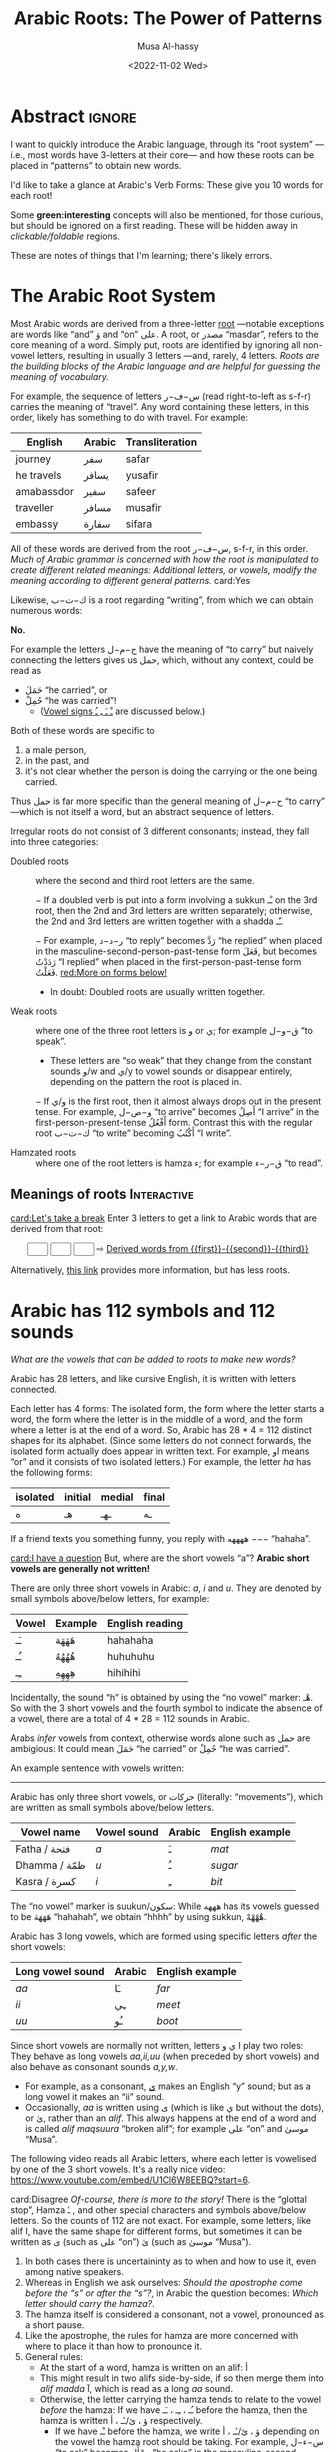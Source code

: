 # -*- eval: (my/execute-startup-blocks) -*-
#+title: Arabic Roots: The Power of Patterns
#+date: <2022-11-02 Wed>
#+description: Let's learn about how the Arabic language makes use of “roots” to obtain various words
#+author: Musa Al-hassy
#+email: alhassy@gmail.com
#+fileimage: https://unsplash.com/photos/Ejdemp9O7Po
#+filetags: arabic javascript emacs

* Abstract :ignore:

I want to quickly introduce the Arabic language, through its “root system” ---i.e., most words have 3-letters at their
core--- and how these roots can be placed in “patterns” to obtain new words.

I'd like to take a glance at Arabic's Verb Forms: These give you 10 words for each root!

Some *green:interesting* concepts will also be mentioned, for those curious, but should be ignored on a first
reading. These will be hidden away in /clickable/foldable/ regions.

These are notes of things that I'm learning; there's likely errors.

* The Arabic Root System
:PROPERTIES:
:CUSTOM_ID: The-Arabic-Root-System
:END:

Most Arabic words are derived from a three-letter [[doc:arabic-root][root]] ---notable exceptions are words like “and” وَ
and “on” علی.  A root, or مصدر “masdar”, refers to the core meaning of a word.  Simply put, roots are identified by
ignoring all non-vowel letters, resulting in usually 3 letters ---and, rarely, 4 letters.  /Roots are the building
blocks of the Arabic language and are helpful for guessing the meaning of vocabulary./

For example, the sequence of letters س−ف−ر (read right-to-left as s-f-r) carries the meaning of “travel”.
Any word containing these letters, in this order, likely has something to do with travel. For example:

   | English    | Arabic | Transliteration |
   |------------+--------+------------ |
   | journey    | سفر     | safar           |
   | he travels | يسافر    | yusafir         |
   | amabassdor | سفير    | safeer          |
   | traveller  | مسافر    | musafir         |
   | embassy    | سفارة    | sifara          |

All of these words are derived from the root س−ف−ر, s-f-r, in this order.
/Much of Arabic grammar is concerned with how the root is manipulated to create different related meanings:
Additional letters, or vowels, modify the meaning according to different general patterns./
card:Yes

Likewise, ك−ت−ب is a root regarding “writing”, from which we can obtain numerous words:
#+html: <center><a href="http://oerabic.llc.ed.ac.uk/"><img src="http://roots.oerabic.llc.ed.ac.uk/wp-content/uploads/sites/8/2020/02/1a1.png" height=500></a></center>

# *The emphasis on root consonants means that vowels, especially short vowels, are of secondary importance.*

#+begin_details "Can't we simply just stick the roots together?"
*No.*

For example the letters ح−م−ل have the meaning of “to carry” but naively connecting the letters gives us حمل, which,
without any context, could be read as
- حَمَلَ “he carried”, or
- حُمِلْ “he was carried”!
  - ([[doc:arabic-vowels][Vowel signs ـْ ـَ ـِ ـُ]] are discussed below.)

Both of these words are specific to
1. a male person,
2. in the past, and
3. it's not clear whether the person is doing the carrying or the one being carried.

Thus حمل is far more specific than the general meaning of ح−م−ل “to carry” ---which is not itself a word, but an abstract
sequence of letters.

#+end_details

#+begin_details Irregular Roots
Irregular roots do not consist of 3 different consonants; instead, they fall into three categories:

+ Doubled roots :: where the second and third root letters are the
  same.

  − If a doubled verb is put into a form involving a sukkun ـْـ
    on the 3rd root, then the 2nd and 3rd letters are written
    separately; otherwise, the 2nd and 3rd letters are written together
    with a shadda ـّـ.

  − For example, ر−د−د “to reply” becomes رَدَّ “he replied” when placed in the
    masculine-second-person-past-tense form فَعَلَ, but becomes رَدَدْتُ “I replied” when placed in the
    first-person-past-tense form فَعَلْتُ. [[red:More on forms below!]]

  - In doubt: Doubled roots are usually written together.

+ Weak roots :: where one of the three root letters is و or ي; for example ق−و−ل “to speak”.
  - These letters are “so weak” that they change from the constant sounds و/w and ي/y to vowel
    sounds or disappear entirely, depending on the pattern the root is placed in.
  − If و‌/ي is the first root, then it almost always drops out in the present tense.
    For example, و−ص−ل “to arrive” becomes أَصِلُ “I arrive” in the first-person-present-tense
    أَفْعُلُ form. Contrast this with the regular root ك−ت−ب “to write” becoming أَكْتُبُ “I write”.

  # - If و/ي is the second root, it becomes a /short vowel/ if the form places a sukuun on the 3rd root, and otherwise it becomes a /long vowel/.

+ Hamzated roots :: where one of the root letters is hamza ء; for example ق−ر−ء “to read”.
#+end_details

** Meanings of roots :Interactive:
:PROPERTIES:
:CUSTOM_ID: Meanings-of-roots
:END:

[[card:Let's take a break]]
Enter 3 letters to get a link to Arabic words that are derived from that root:
#+begin_export html
<p hidden> See: https://alhassy.github.io/AngularJSCheatSheet/ </p>
<center ng-app> <!-- ⟨0⟩ AngularJS is active for this div -->
    <!-- ⟨1⟩ Actually load AngularJS -->
    <script src="https://ajax.googleapis.com/ajax/libs/angularjs/1.8.2/angular.min.js"> </script>

      <!-- ⟨2⟩ The *value* of these text boxes are named “first, second, third” -->
      <input type="text" maxlength="1" size="1" ng-model="third" ng-init="third ='ب'">
      <input type="text" maxlength="1" size="1" ng-model="second" ng-init="second ='ت'">
      <input type="text" maxlength="1" size="1" ng-model="first" ng-init="first ='ك'">
      ⇨
      <!-- ⟨3⟩ Actually use the “first, second, third” values here, *whenever* they are updated! -->
      <a href="https://en.wiktionary.org/wiki/{{first}}_{{second}}_{{third}}#Derived_terms">Derived words from {{first}}-{{second}}-{{third}}</a>
</center>
#+end_export

Alternatively, [[https://arabic.fi/roots/67-42-40][this link]] provides more information, but has less roots.
* Arabic has 112 symbols and 112 sounds
:PROPERTIES:
:CUSTOM_ID: Arabic-has-112-symbols-and-112-sounds
:END:

# Vowels and consonants are added around the roots to create related words.
#
# What are Arabic's vowels?


/What are the vowels that can be added to roots to make new words?/

Arabic has 28 letters, and like cursive English, it is written with letters connected.

Each letter has 4 forms: The isolated form, the form where the letter starts a word, the form where the letter is in the
middle of a word, and the form where a letter is at the end of a word. So, Arabic has 28 * 4 = 112 distinct shapes for
its alphabet.  (Since some letters do not connect forwards, the isolated form actually does appear in written text.  For
example, او means “or” and it consists of two isolated letters.)  For example, the letter /ha/ has the following forms:
| isolated | initial | medial | final |
|----------+---------+--------+-------|
| ه        | هـ       | ـهـ     | ـه     |

If a friend texts you something funny, you reply with ههههه −−− “hahaha”.

[[card:I have a question]]
But, where are the short vowels “a”? *Arabic short vowels are generally not written!*

There are only three short vowels in Arabic: /a/, /i/ and /u/.
They are denoted by small symbols above/below letters, for example:
     | Vowel | Example | English reading |
     |-------+---------+-----------------|
     | ـَـ     | هَهَهَهَ    | hahahaha        |
     | ـُـ     | هُهُهُهُ    | huhuhuhu        |
     | ـِـ     | هِهِهِهِ    | hihihihi        |

Incidentally, the sound “h” is obtained by using the “no vowel” marker: هْـ.  So with the 3 short vowels and the fourth
symbol to indicate the absence of a vowel, there are a total of 4 * 28 = 112 sounds in Arabic.

#+begin_details Tell me more about Arabic Vowels!
Arabs /infer/ vowels from context, otherwise words alone such as حمل are ambigious: It could mean حَمَلَ “he carried” or حُمِلْ
“he was carried”.

An example sentence with vowels written:
#+attr_html: :width 90% :height 200px
[[../images/arabic-irab.png]]
#
# Prophet Muhammad is known to have said:
# | أنَا مَدِينَةُ الْعِلْمِ وَعَلَيٌ بَابُهَا                                |
# | /I am the city of knowledge and Ali is its gate/ |
#

------------------------------------------------------------------------------------------------------------------------
Arabic has only three short vowels, or حركات (literally: “movements”), which are written as small symbols above/below
letters.

| Vowel name  | Vowel sound | Arabic | English example |
|-------------+-------------+--------+-----------------|
| Fatha / فتحة  | /a/           | ـَ       | /mat/             |
| Dhamma / ظمّة | /u/           | ـُ       | /sugar/           |
| Kasra / كسرة | /i/           | ـِ       | /bit/             |

The “no vowel” marker is suukun/سكون: While هههه has its vowels guessed to be هَهَهَهَ “hahahah”, we obtain “hhhh” by using
sukkun, هْهْهْهْ.

Arabic has 3 long vowels, which are formed using specific letters /after/ the short vowels:
 | Long vowel  sound | Arabic | English example |
 |-------------------+--------+-----------------|
 | /aa/                | ـَا      | /far/             |
 | /ii/                | ـِي      | /meet/            |
 | /uu/                | ـُو      | /boot/            |

Since short vowels are normally not written, letters ا ي و play two roles: They behave as long vowels /aa,ii,uu/ (when
preceded by short vowels) and also behave as consonant sounds /a,y,w/.
 + For example, as a consonant, [[https://arabic.fi/letters/74][ي]] makes an English “y” sound; but as a long vowel it makes an “ii” sound.
 + Occasionally, /aa/ is written using ی (which is like ي but without the dots), or یٰ, rather than an
   /alif/. This always happens at the end of a word and is called /alif maqsuura/
   “broken alif”; for example علی “on” and موسیٰ “Musa”.

The following video reads all Arabic letters, where each letter is vowelised by one of the 3 short vowels. It's a really
nice video: https://www.youtube.com/embed/U1Cl6W8EEBQ?start=6.
#+end_details

card:Disagree
/Of-course, there is more to the story!/ There is the “glottal stop”, Hamza ـٔ , and other special characters and symbols
above/below letters.  So the counts of 112 are not exact.  For example, some letters, like alif ا, have the same shape
for different forms, but sometimes it can be written as ی (such as علی “on”) یٰ (such as موسیٰ “Musa”).

#+begin_details "The Arabic Hamza ـٔ is like the English Apostrophe ـ'"
# /Hamza/ ء is a “half” letter; it can be written in a variety of ways: By itself on the line ء or carried by an /alif/
# أ or by /ya/ یٔ/ـٔـ or by /waw/ ؤ.

     1. In both cases there is uncertaininty as to when and how to use it, even among native speakers.
     2. Whereas in English we ask ourselves: /Should the apostrophe come before the “s” or after the “s”?/, in Arabic the
        question becomes: /Which letter should carry the hamza?/.
     3. The hamza itself is considered a consonant, not a vowel, pronounced as a short pause.
     4. Like the apostrophe, the rules for hamza are more concerned with where to place it than how to pronounce it.
     5. General rules:
        - At the start of a word, hamza is written on an alif: أ
        - This might result in two alifs side-by-side, if so then merge them
          into /alif madda/ آ, which is read as a long /aa/ sound.
        - Otherwise, the letter carrying the hamza tends to relate to the vowel /before/ the hamza:
          If we have ـُـ ، ـِـ ، ـَـ before the hamza, then the hamza is written ؤ ، یٔ/ـٔـ ، أ respectively.
          - If we have ـْـ before the hamza, we write ؤ ، یٔ/ـٔـ ، أ
            depending on the vowel the hamza root should be taking.
            For example, س−ء−ل “to ask” becomes يسْأَل “he asks” in the
            masculine-second-person-present-tense (يَفْعَلُ form, for this
            particular root).
#+end_details

The following video reads all Arabic letters, where each letter is vowelised by one of the 3 short vowels. It's a really
nice video.
#+html: <center><iframe width="560" height="315" src="https://www.youtube.com/embed/U1Cl6W8EEBQ?start=6" title="YouTube video player" frameborder="0" allow="accelerometer; autoplay; clipboard-write; encrypted-media; gyroscope; picture-in-picture" allowfullscreen></iframe></center>
* ف−ع−ل : The template for any 3 core root letters
:PROPERTIES:
:CUSTOM_ID: ف-ع-ل-The-template-for-any-3-core-root-letters
:END:

As a symbol to represent the three root letters of any word, Arabic grammar uses the roots of the prototypical verb فعل
“to do”, read /fa'al/.

For example, the root ك−ت−ب is associated with “writing”.  The word for “office” مَكْتَب is the مَفْعَل-pattern: The root
letters have مَـ before them, a sukkun ـْـ over the first root letter, and a fatha ـَـ over the second root letter. In the
same way, “books” كُتُب is the فُعُل-pattern.


[[card:Let's take a break]]
Below are some example patterns.  /If you are faced with an Arabic word that you have never heard before, you can guess
the meaning by its root and pattern./

** The فَعَّال-pattern: “the person whose job is X”
:PROPERTIES:
:CUSTOM_ID: The-فَعَّال-pattern-the-person-whose-job-is-X
:END:
This pattern gives the profession associated with a core root. Here's some examples:

| Profession     | Core meaning   |
|----------------+----------------|
| كَتَّاب            | ك−ت−ب        |
| Scribe         | to write       |
|----------------+----------------|
| فَنَّان             | ف−ن−ن         |
| Artist         | to be artistic |
|----------------+----------------|
| خَبَّاز            | خ−ب−ز         |
| Baker          | to bake        |
|----------------+----------------|
| عَطَّار            | ع−ط−ر          |
| Perfume vendor | to perfume     |
|----------------+----------------|
| رَكَّاض           | ر−ك−ظ          |
| Runner         | to run         |
|----------------+----------------|
| جَرَّاح            | ج−ر−ح          |
| Surgeon        | to cut         |
|----------------+----------------|

** The مَفعَل-pattern: “the place where X is done”
:PROPERTIES:
:CUSTOM_ID: The-مَفعَل-pattern-the-place-where-X-is-done
:END:

This pattern gives the place associated with a core root. Here's some examples:

| Place          | Core meaning |
|----------------+--------------|
| مَسكَن           | س−ك−ن       |
| home           | to live      |
|----------------+--------------|
| مَكتَب           | ك−ت−ب      |
| office         | to write     |
|----------------+--------------|
| مَدخَل           | د−خ−ل        |
| entrance       | to enter     |
|----------------+--------------|
| مَخبَز             | خ−ب−ز       |
| bakery         | to bake      |
|----------------+--------------|
| مَعبَر             | ع−ب−ر       |
| crossing point | to cross     |
|----------------+--------------|
| مَسبَح            | س−ب−ح      |
| swimming pool  | to swim      |

** TODO COMMENT The مِفعَال-pattern: “the tool used to do X” :Not_Urgent:
:PROPERTIES:
:CUSTOM_ID: The-مِفعَال-pattern-the-tool-used-to-do-X
:END:

Arabic words with the pattern Instrument noun.

| Tool | Core meaning  |
|------+---------------|
| مِنشَار  | ن−ش−ر −      |
| Saw  | to distribute | <--- Maybe not a great example.

** TODO COMMENT The فَعَيْل-pattern: “the cute, small, X”  :Not_Urgent:
:PROPERTIES:
:CUSTOM_ID: COMMENT-The-فَعَيْل-pattern-the-cute-small-X
:END:

This is known as the dimunative. For example, in English we say /ducky/ to refer to a small duck ---whereas /duckling/ also
means a small duck, but it is more formal.

| Dimunative | Original word |
|------------+---------------|

* Verb Forms: The True Power of Arabic's Form System

# If you see a word, you can guess at its meaning by recognising which form it is in and what its root is.

The richness of Arabic is based on its system of word roots, and nowhere is this more evident than in the verb system. card:Agree

In English we can add extra letters to form different but connected meanings ---for example: /value, revalue, validate/.
Arabic takes this principle much farther with many different patterns that add meaning to the origninal root form.
These /derived/ forms are the major way in which Arabic achieves its richness of vocabulary. For example, from ق−ت−ل “to
kill”, we can obtain
| he killed                         | قتل  | qatala     |
| he massacred (“killed intensely”) | قتّل  | qattala    |
| he battled (“tried to kill”)      | قاتل  | qaatala    |
| they fought each other            | تقاتلوا | taqaataluu |

Here are the significant verb forms. For simplicitly, I'm presenting them in the /past tense/ using the root ف−ع−ل “to
do”.
| Form      | Common Meanings                                       | Example                                                      |
|-----------+-------------------------------------------------------+--------------------------------------------------------------|
| 1.  [[https://arabic.tripod.com/Verbs01.htm#:~:text=or%20has%20done.-,1)%20Fa%22al(a),-The%20first%20structure][فَعَلَ]]    | “doing an action X”; (this is the most basic form)    | كَتَبَ “he wrote” from ك−ت−ب “to write”                       |
|-----------+-------------------------------------------------------+--------------------------------------------------------------|
| 2.  [[https://arabic.tripod.com/VerbForms1.htm#:~:text=Form%20II%20of%20Arabic%20Verbs][فَعَّلَ]]    | “doing X to another”; “making another do X”           | خَرّجَ “he made someone go-out/graduate” from خ−ر−ج “to go out” |
|           | “doing X intensely/repeatedly”                        | كَسَّرَ “he smashed” from ك−س−ر “to break”                      |
|-----------+-------------------------------------------------------+--------------------------------------------------------------|
| 3.  [[https://arabic.tripod.com/VerbForms1.htm#:~:text=Form%20III%20of%20Arabic%20Verbs][فَاعَلَ]]   | “doing X with someone else”                           | جَالَسَ “he sat with (someone)” from ج−ل−س “to sit”            |
|           | “trying to do X”                                      | سَابَقَ “he raced” from س−ب−ق “to come before”                 |
|-----------+-------------------------------------------------------+--------------------------------------------------------------|
| 4.  [[https://arabic.tripod.com/VerbForms2.htm#:~:text=Form%20IV%20of%20Arabic%20Verbs][أَفْعَلَ]]   | [[doc:arabic-transitive][Transitive]] meaning: “doing X to another”; like Form-2 | أَسْخَنَ “he heated (something)” from س−خ−ن “to be hot”          |
|-----------+-------------------------------------------------------+--------------------------------------------------------------|
| 5.  [[https://arabic.tripod.com/VerbForms4.htm#:~:text=Form%20V%20of%20Arabic%20Verbs][تَفَعَّلَ]]   | “doing X to yourself”; this is Form-2 + تَـ             | تَذَكَّرَ “he remembered” from ذ−ك−ر “to remind”                   |
|-----------+-------------------------------------------------------+--------------------------------------------------------------|
| 6.  [[https://arabic.tripod.com/VerbForms4.htm#:~:text=Form%20VI%20of%20Arabic%20Verbs][تَفَاعَلَ]]   | “doing X together (as a group)”; this is Form-3 + تَـ   | تَعَاوَنَ “he cooperated” from ع−و−ن “to help”                     |
|-----------+-------------------------------------------------------+--------------------------------------------------------------|
| 7.  [[https://arabic.tripod.com/VerbForms2.htm#:~:text=Form%20VII%20of%20Arabic%20Verbs][اِنْفَعَلَ]]   | [[doc:arabic-passive][Passive]] meaning: “to be X-ed”. This is Form-1 + اِنْـ     | اِنْحَمَلَ “he was carried” from ح−م−ل “to carry”                   |
|-----------+-------------------------------------------------------+--------------------------------------------------------------|
| 8.  [[https://arabic.tripod.com/VerbForms3.htm][اِفْتَعَلَ]]   | No consistent meaning;  “to make yourself do X”       | اِفْتَعَلَ “he incited” from ف−ع−ل “to do”                         |
|-----------+-------------------------------------------------------+--------------------------------------------------------------|
| 9.  [[https://arabic.tripod.com/VerbForms5.htm#:~:text=Form%20IX%20of%20Arabic%20Verbs][اِفْعَلَّ]]   | ‌used for changing colours: “to turn colour X”         | اِحْمَرَّ “he blushed / turned-red” from أحمر “red”                   |
|-----------+-------------------------------------------------------+--------------------------------------------------------------|
| 10.  [[https://arabic.tripod.com/VerbForms5.htm#:~:text=Form%20X%20of%20Arabic%20Verbs][اِسْتَفْعَلَ]] | “asking for X”; this is nearly Form-1 + اِسْتَـ            | اِسْتَعْلَمَ “he inquired” from ع−ل−م “to know”                      |
|           | “to consider or find something to have quality X”     | اِسْتَحْسَنَ “he admired” from ح−س−ن “to be beautiful”             |
|-----------+-------------------------------------------------------+--------------------------------------------------------------|

- *Exercise!* Place the roots ع−م−ل into all of these patterns, except form-9; then guess their meanings!  ( [[https://en.wiktionary.org/wiki/%D8%B9_%D9%85_%D9%84#Derived_terms][Solution]] )
- [[https://www.almaany.com/en/dict/ar-en/%D8%AC%D9%8E%D8%A7%D9%84%D9%8E%D8%B3%D9%8E][AlManny.com]] is an excellent online dictionary to finding out the meanings of words when placing them in these forms.

#+begin_details "All the derived forms do not exist for all roots, but most roots have at least one or two forms in general circulation."

1. You'll need to look in a dictionary, or the above root-meaning tool, to know exactly which forms exist.

2. There are an additional 5 forms, but they are super rare in usage.

3. In addition, Arabic speakers will sometimes make up new verbs from existing roots, either as a joke or in an
   effort to be creative or /✨poetic💐/.
#+end_details
* Closing & Useful Resources
:PROPERTIES:
:CUSTOM_ID: useful-resource-https-arabic-fi
:END:

I've often seen introductions to Arabic mention the power of roots & patterns, but one usually has to work through a
host of fundamental topics before actually seeing some of these patterns.

I've written this brief introduction so that one can actually see some of these patterns in action.

It's been a lot of fun ---I had to learn a lot more than I thought I knew to make this happen.
/It seems writing about things forces you to understand them better!/

Anyhow, I'm going to keep writing about Arabic since it seems fun and I'd like to have a way to quickly review my notes
on what I'm learning.

** Resources

+ [[https://www.amazon.ca/Mastering-Arabic-Grammar-Mahmoud-Wightwick/dp/1403941092][Mastering Arabic Grammar]] by Jane Wightwick & Mahmoud Gaafar

  Perhaps the most accessible book I've seen on Arabic grammar.

  It's a small book, whose chapters are also small/focused and digestible.

  It assumes you're familiar with the Arabic alphabet and takes you to forming
  full sentences, and reading short stories.

+ https://arabic.fi/

  Almost every word in every sentence and phrase on this website is
  clickable, and takes you to a page with generous information about the
  word, along with audio clips. It's a free, beautiful, interactive website.

+ [[http://allthearabicyouneverlearnedthefirsttimearound.com/wp-content/uploads/2014/03/All-The-Arabic-Searchable-PDF.pdf][All The Arabic You Never Learned The First Time Around (PDF)]]

  This seems like a very good book.

+ [[http://oerabic.llc.ed.ac.uk/?p=2756][OERabic]]

  OERabic is an ambitious initiative that aims to enhance the mastering of Arabic by creating bespoke creative learning
  (and teaching) resources.

* Appendix: Arabic Input Setup
:PROPERTIES:
:CUSTOM_ID: Arabic-Input-Setup
:END:

# :Maybe_make_its_own_article:

** Intro :ignore:
[[card:I have a question]] How was this article written?  [[https://www.spacemacs.org/][Emacs]]!

On the /left/ below is what I type, and on the /right/ is what you see in this article (which include hover/tooltips for the
cards).

--------------------------------------------------------------------------------
#+begin_org-demo :result-color "white" :source-color "white"
[[card:I have a question]] How was this article written? green:Emacs!

card:Yes With Emacs, I type /phonetically/ (based on sounds) to get Arabic; e.g.,
typing  *musy$ alHsaIY* gives me *موسیٰ الحسائي*, my name /Musa Al-hassy/.
#+end_org-demo

Moreover, this is how Arabic looks like within Emacs:

#+CAPTION: This is how Arabic looks like within Emacs. (Old Arabic did not have any of the coloured symbols; not even the dots!)
#+attr_html: :width 90% :height 200px
[[../images/arabic-irab.png]]
:Source_ShantyTheme:
     Prophet Muhammad is known to have said:
                أنَا مَدِينَةُ الْعِلْمِ وَعَلَيٌ بَابُهَا
  /I am the city of knowledge and Ali is its gate/
:End:

--------------------------------------------------------------------------------

The rest of this section details my [[https://www.spacemacs.org/][Emacs]] setup.

** The /look/ within Emacs
:PROPERTIES:
:CUSTOM_ID: The-look-within-Emacs
:END:
#+begin_src emacs-lisp
;; Makes all dots, hamza, diadiract marks coloured!
(set-fontset-font "fontset-default" '(#x600 . #x6ff) "Amiri Quran Colored")
#+end_src

#+begin_details "How did I find this font?"

1. Look for a font I like on  https://fonts.google.com/?subset=arabic
2. =brew search amiri=
   - Look to see if there is a font associated with it
3. =brew install font-amiri=
   - Install the likely candidate
4. =(set-fontset-font "fontset-default" '(#x600 . #x6ff) "Amiri Quran Colored")=
   - Get the full name by: Emacs -> Options -> Set Default Font
#+end_details

#+begin_details "Why even bother with this line?"

I found that I personally need the above doc:set-fontset-font line, since
I was typing the phrase
  | اهلاً وسهلاً                                 |
  | “Hello, and welcome”                     |
  | Literally: ‌/Be with family, and at ease/ |

Yet I could not see the Fatha Tanween, ـًـ, on the Lam-Alif لا.  This issue was only within Emacs: When I exported to
HTML via kbd:C-c_C-e_h_o then لاً would render with the tanween.

Anyhow, here are some other fun fonts to try out.
#+begin_src emacs-lisp
 "Times New Roman"    ;; Default?
 "Libian SC"          ;; Default?
 "Noto Sans Arabic"   ;; Also good! -- brew install  font-noto-sans-arabic  --cask
 "Sana"               ;; is super fun!
 "Al Bayan"
 "Baghdad"
 "Damascus"           ;; Thin
 "Beirut"             ;; Super thick!
 "KufiStandardGK"     ;; Reasonable bold
 "Diwan Kufi"         ;; fancy, almost calligraphic
 "DecoType Naskh"     ;; Tight; looks like handwritten; does not support `___` elongations.
 "Farah"              ;; sloppy handwritten
 "Waseem"             ;; handwritten
 "Farisi"             ;; Persian-style: Super thin and on an angle
 "Noto Nastaliq Urdu" ;; Like Farisi, but a bit larger & thicker
 "Noto Kufi Arabic UI"
 "Geeza Pro"          ;; nice and thick
 "DecoType Naskh"
#+end_src
#+end_details

** Actually typing Arabic
:PROPERTIES:
:CUSTOM_ID: Actually-typing-Arabic
:END:

The ="arabic"= input method (via =C-\=, which is doc:toggle-input-method) just changes my English QWERTY keyboard into an
Arabic keyboard ---useful if one has already mastered touch typing in Arabic!

In contrast, the Perso-Arabic input method (known as =farsi-transliterate-banan=) uses a system of transliteration: ASCII
keys are phonetically mapped to Arabic letters.
+ =C-\ farsi-transliterate-banan RET M-x describe-input-method= to enter this method and to learn more about it.
  - For example, =wrb= ≈ عرب and =alwrbYTh= ≈ العربية
+ When you're done writing in Arabic, just press =C-\= to toggle back to English.

#+begin_details "M-x describe-input-method"
#+begin_example
Input method: farsi-transliterate-banan (mode line indicator:ب)

Intuitive transliteration keyboard layout for persian/farsi.
  See http://www.persoarabic.org/PLPC/120036 for additional documentation.


KEYBOARD LAYOUT
---------------
This input method works by translating individual input characters.
Assuming that your actual keyboard has the ‘standard’ layout,
translation results in the following "virtual" keyboard layout
(the labels on the keys indicate what character will be produced
by each key, with and without holding Shift):

     +----------------------------------------------------------+
      | ۱ ! | ۲ ْ | ۳ ً | ۴ ٰ | ۵ ٪ | ۶ َ | ۷ & | ۸ * | ۹ ( | ۰ ) | − ـ‎ | = + | ٔ ّ |
     +----------------------------------------------------------+
        | غ‎ ق‎ | ع‎ ء‎ | ِ ٍ | ر‎ R | ت‎ ط‎ | ی‎ ي‎ | و‎ ٓ | ی‎ ئ‎ | ُ ٌ | پ‎ P | [ { | ] } |
       +---------------------------------------------------------+
         | ا‎ آ‎ | س‎ ص‎| د‎ ٱ‎ | ف‎ إ‎ | گ‎ غ‎ | ه‎ ح‎ | ج‎ ‍ | ک‎ ك‎ | ل‎ L | ؛‎ : | ' " | \ | |
        +--------------------------------------------------------+
           | ز‎ ذ‎ | ض‎ ظ‎ | ث‎ ٕ | و‎ ؤ‎ | ب‎ B | ن‎ « | م‎ » | ، < | . > | ‌ ؟‎ |
          +-----------------------------------------------+
                    +-----------------------------+
                    |          space bar          |
                    +-----------------------------+

KEY SEQUENCE
------------
You can also input more characters by the following key sequences:

Th ة   kh خ   sh ش   ch چ
#+end_example
#+end_details

Also watch [[https://emacsconf.org/2021/talks/bidi/][Perso-Arabic Input Methods And BIDI Aware Apps]] (also on [[https://www.youtube.com/watch?v=kqIZb80OIKE&ab_channel=EmacsConfandEmacshangouts][youtube]]).

#+begin_box "Vowel me to the moon!" :background-color blue
| fatha | fathaTan | kasrah | kasrahTan | dhama | dhamTan | sukun | hamza | alif | madda | shadda |
|   بَ  | بً       | بِ     | بٍ        | بُ    | بٌ      | بْ    | بٔ    | بٰ   | بٓ    | بّ     |
|   ^   | #        | e      | E         | o     | O       | @     | `     | $    | U     | ~      |
#+end_box

#+begin_box "Arabic Tatweel: Stretching out the handwritten text for beauty!"
We can obtain elongation by pressing underscore: =j_______w________f_______r= gives us جـــــــعـــــــفــــــــر
- جعفر is read /Jaafar/; it is a [[https://en.wikipedia.org/wiki/Ja%CA%BDfar][popular name]] that also means /small stream/.
#+end_box

** Typing /outside/ of Emacs

[[https://www.typingclub.com/sportal/program-115.game][TypingClub ~ Arabic]] is a fun & free website to learn how to type Arabic on a standard keyboard. I highly recommend it.

Being able to type Arabic while /thinking/ in Arabic, instead of thinking of sounds using the English alphabet to approximate
Arabic sounds, may be helpful in actually learning Arabic.

** Using Images as Emojis

I found some images online, from [[http://oerabic.llc.ed.ac.uk/?p=2756][OERabic​]], that I thought could be used to enhance my prose.
- I want to treat them like emojis, as such they're  intentionally small, so that they can more-or-less be used inline
  within sentences.
- When you click on them, they take you to the actual image source.
  + This is better than me downloading the images /then/ having to host them somewhere /then/ linking back to the source to
    credit the people who made the images.
- When you hover over them, you see the translation.

The docstring of doc:org-deflink has nice examples, so we quickly adapt the very first example for our needs: We look at
the label given to the link, then depending on that, we show an clickable image along with a tooltip.

#+name: startup-code
#+begin_src emacs-lisp :exports code
(org-deflink card
 "Show one of 6 hardcoded phrases as a small inline image."
 (-let [url
        (pcase o-label
          ("Let's take a break" "https://i0.wp.com/oerabic.llc.ed.ac.uk/wp-content/uploads/2020/09/Visual-Communication-Signs-IRAQI-19.png")
          ("Yes" "https://i1.wp.com/oerabic.llc.ed.ac.uk/wp-content/uploads/2020/09/Visual-Communication-Signs-IRAQI-20.png")
          ("No" "https://i0.wp.com/oerabic.llc.ed.ac.uk/wp-content/uploads/2020/09/Visual-Communication-Signs-IRAQI-21.png")
          ("Agree" "https://i0.wp.com/oerabic.llc.ed.ac.uk/wp-content/uploads/2020/09/Visual-Communication-Signs-IRAQI-22.png")
          ("Disagree" "https://i1.wp.com/oerabic.llc.ed.ac.uk/wp-content/uploads/2020/09/Visual-Communication-Signs-IRAQI-23.png")
          ("I have a question" "https://i1.wp.com/oerabic.llc.ed.ac.uk/wp-content/uploads/2020/09/Visual-Communication-Signs-IRAQI-35.png"))]
   (format "<a href=\"%s\" class=\"tooltip\" title=\"%s\"><img src=\"%s\" height=50></a>" url o-label url)))
#+end_src

#+RESULTS: startup-code
: org-link/card


Below is how I would go about actually using this new link type.  The left shows what I would write /within/ Emacs, and
the right is the resulting HTML (which I also see /within/ Emacs, and the Chrome Browser.)
#+begin_org-demo :result-color "white" :source-color "white"
[[card:Let's take a break]]
[[card:Yes]]
[[card:No]]
[[card:Agree]]
[[card:Disagree]]
[[card:I have a question]]
#+end_org-demo
